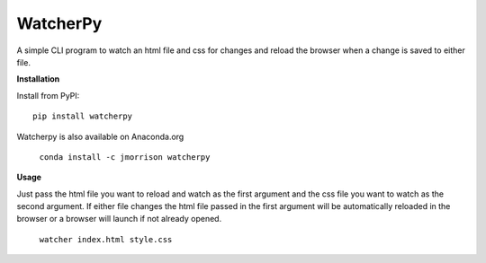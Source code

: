 WatcherPy
=========

A simple CLI program to watch an html file and css for changes and reload the browser when a change is saved to either file.

**Installation**

Install from PyPI::

    pip install watcherpy

Watcherpy is also available on Anaconda.org

    ``conda install -c jmorrison watcherpy``

**Usage**

Just pass the html file you want to reload and watch as the first argument and the css file you want to watch as the second argument. If either file changes the html file passed in the first argument will be automatically reloaded in the browser or a browser will launch if not already opened.

    ``watcher index.html style.css``
